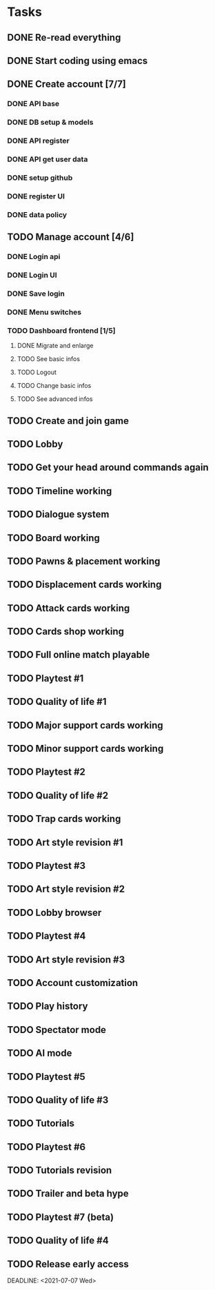* Tasks
** DONE Re-read everything
   CLOSED: [2020-09-13 Sun 21:35] DEADLINE: <2020-09-13 Sun>
** DONE Start coding using emacs
   CLOSED: [2020-09-13 Sun 21:35] DEADLINE: <2020-09-13 Sun>
** DONE Create account [7/7]
   CLOSED: [2020-09-20 Sun 21:42] DEADLINE: <2020-09-20 Sun>
*** DONE API base
    CLOSED: [2020-09-17 Thu 10:11] DEADLINE: <2020-09-18 Fri>
*** DONE DB setup & models
    CLOSED: [2020-09-17 Thu 11:56] DEADLINE: <2020-09-18 Fri>
*** DONE API register
    CLOSED: [2020-09-18 Fri 09:25] DEADLINE: <2020-09-19 Sat>
*** DONE API get user data
    CLOSED: [2020-09-18 Fri 09:41] DEADLINE: <2020-09-19 Sat>
*** DONE setup github
    CLOSED: [2020-09-19 Sat 10:31]
*** DONE register UI
    CLOSED: [2020-09-20 Sun 21:42] DEADLINE: <2020-09-20 Sun>
*** DONE data policy
    CLOSED: [2020-09-20 Sun 21:42] DEADLINE: <2020-09-20 Sun>

** TODO Manage account [4/6]
   DEADLINE: <2020-09-27 Sun>
*** DONE Login api
    CLOSED: [2020-09-21 Mon 10:10]
*** DONE Login UI
    CLOSED: [2020-09-21 Mon 15:34]
*** DONE Save login
    CLOSED: [2020-09-21 Mon 15:34]
*** DONE Menu switches
    CLOSED: [2020-09-21 Mon 18:00]
*** TODO Dashboard frontend [1/5]
**** DONE Migrate and enlarge
     CLOSED: [2020-09-22 Tue 11:00]
**** TODO See basic infos
**** TODO Logout
**** TODO Change basic infos
**** TODO See advanced infos
** TODO Create and join game
   DEADLINE: <2020-10-04 Sun>
** TODO Lobby
   DEADLINE: <2020-10-11 Sun>
** TODO Get your head around commands again
   DEADLINE: <2020-10-18 Sun>
** TODO Timeline working
   DEADLINE: <2020-10-18 Sun>
** TODO Dialogue system
   DEADLINE: <2020-10-25 Sun>
** TODO Board working
   DEADLINE: <2020-11-01 Sun>
** TODO Pawns & placement working
   DEADLINE: <2020-11-08 Sun>
** TODO Displacement cards working
** TODO Attack cards working
** TODO Cards shop working
** TODO Full online match playable
** TODO Playtest #1
** TODO Quality of life #1
** TODO Major support cards working
** TODO Minor support cards working
** TODO Playtest #2
** TODO Quality of life #2
** TODO Trap cards working
** TODO Art style revision #1
** TODO Playtest #3
** TODO Art style revision #2
** TODO Lobby browser
** TODO Playtest #4
** TODO Art style revision #3
** TODO Account customization
** TODO Play history
** TODO Spectator mode
** TODO AI mode
** TODO Playtest #5
** TODO Quality of life #3
** TODO Tutorials
** TODO Playtest #6
** TODO Tutorials revision
** TODO Trailer and beta hype
** TODO Playtest #7 (beta)
** TODO Quality of life #4
** TODO Release early access
   DEADLINE: <2021-07-07 Wed>  
